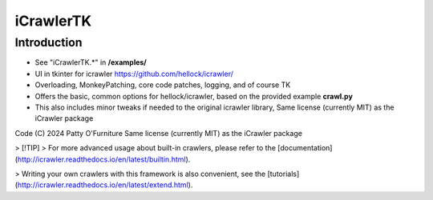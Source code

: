 iCrawlerTK
==========

Introduction
------------

+ See "iCrawlerTK.*" in **/examples/**

+ UI in tkinter for icrawler https://github.com/hellock/icrawler/

+ Overloading, MonkeyPatching, core code patches, logging, and of course TK

+ Offers the basic, common options for hellock/icrawler, based on the provided example **crawl.py**

+ This also includes minor tweaks if needed to the original icrawler library, Same license (currently MIT) as the iCrawler package

Code (C) 2024 Patty O'Furniture Same license (currently MIT) as the iCrawler package


> [!TIP]
> For more advanced usage about built-in crawlers, please refer to the
[documentation](http://icrawler.readthedocs.io/en/latest/builtin.html).

> Writing your own crawlers with this framework is also convenient, see the
[tutorials](http://icrawler.readthedocs.io/en/latest/extend.html).

